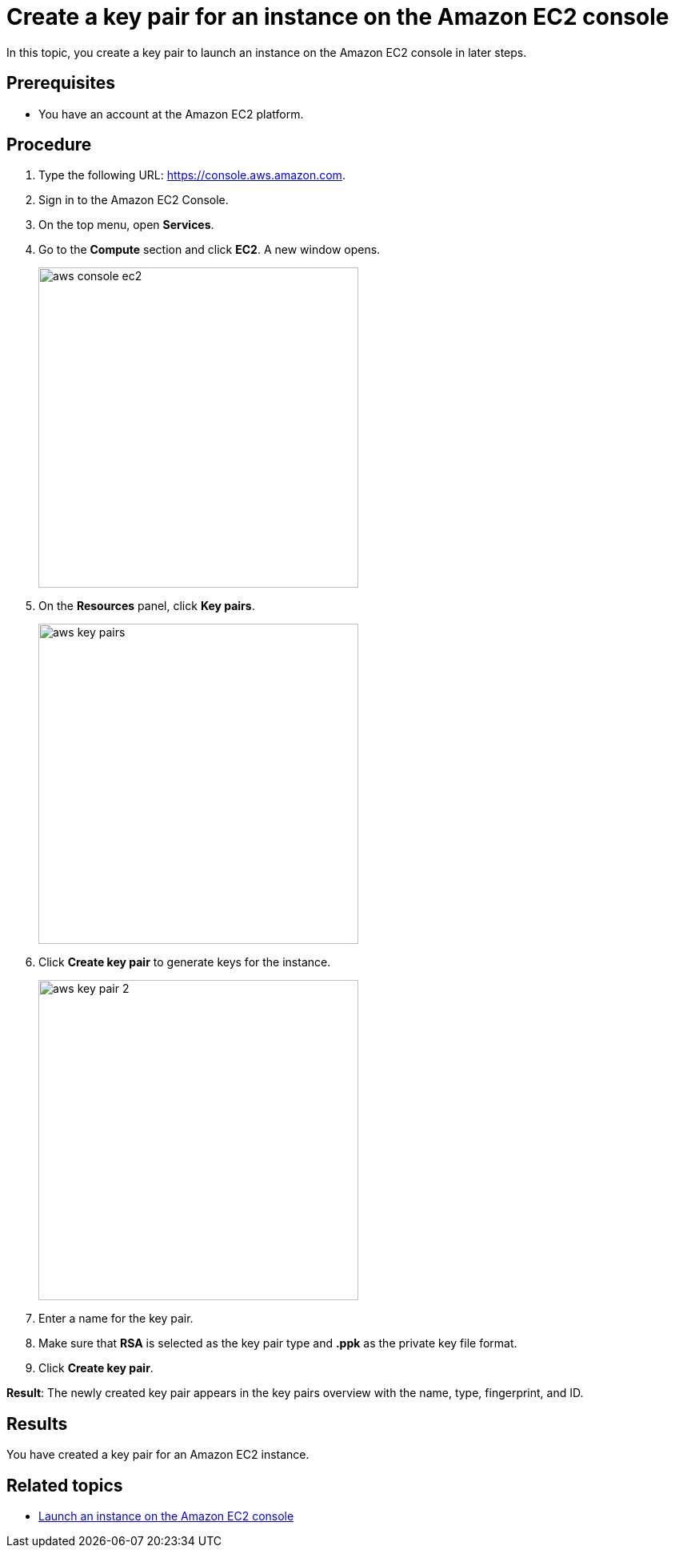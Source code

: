 = Create a key pair for an instance on the Amazon EC2 console

//TODO: Fabian: How do we call sections? "Topic" (like here), "Section", "Chapter"? Do we have a rule for that? If not, we need one.
In this topic, you create a key pair to launch an instance on the Amazon EC2 console in later steps.

== Prerequisites

* You have an account at the Amazon EC2 platform.

== Procedure

. Type the following URL: https://console.aws.amazon.com.
. Sign in to the Amazon EC2 Console.
. On the top menu, open *Services*.
. Go to the *Compute* section and click *EC2*. A new window opens.
+
image::aws-console-ec2.png[width=400]
+
. On the *Resources* panel, click *Key pairs*.
+
image::aws-key-pairs.png[width=400]

. Click *Create key pair* to generate keys for the instance.
+
image::aws-key-pair-2.png[width=400]
+
. Enter a name for the key pair.
. Make sure that *RSA* is selected as the key pair type and *.ppk* as the private key file format.
//TODO: Helle@parson: both preselected by default.
//TODO: Fabian: Insert a screenshot here?
. Click *Create key pair*.

*Result*: The newly created key pair appears in the key pairs overview with the name, type, fingerprint, and ID.

== Results
You have created a key pair for an Amazon EC2 instance.

== Related topics
* xref:installation-guide:aws-launch.adoc[Launch an instance on the Amazon EC2 console]


